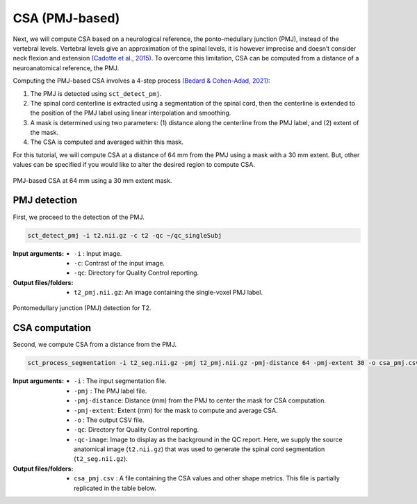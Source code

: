 .. _csa-pmj:

CSA (PMJ-based)
###############

Next, we will compute CSA based on a neurological reference, the ponto-medullary junction (PMJ), instead of the vertebral levels.
Vertebral levels give an approximation of the spinal levels, it is however imprecise and doesn’t consider neck flexion and extension `(Cadotte et al., 2015) <https://pubmed.ncbi.nlm.nih.gov/25523587/>`_.  
To overcome this limitation, CSA can be computed from a distance of a neuroanatomical reference, the PMJ. 

Computing the PMJ-based CSA involves a 4-step process `(Bedard & Cohen-Adad, 2021) <https://www.biorxiv.org/content/10.1101/2021.09.30.462636v1>`_: 

1. The PMJ is detected using ``sct_detect_pmj``.
2. The spinal cord centerline is extracted using a segmentation of the spinal cord, then the centerline is extended to the position of the PMJ label using linear interpolation and smoothing. 
3. A mask is determined using two parameters: (1) distance along the centerline from the PMJ label, and (2) extent of the mask. 
4. The CSA is computed and averaged within this mask.

For this tutorial, we will compute CSA at a distance of 64 mm from the PMJ using a mask with a 30 mm extent. But, other values can be specified if you would like to alter the desired region to compute CSA.

.. figure:: https://raw.githubusercontent.com/spinalcordtoolbox/doc-figures/sb/add-figures-pmj-tutorial/shape-metric-computation/csa-pmj-method.png
   :align: center

   PMJ-based CSA at 64 mm using a 30 mm extent mask.


PMJ detection
-------------

First, we proceed to the detection of the PMJ.

.. code:: sh

   sct_detect_pmj -i t2.nii.gz -c t2 -qc ~/qc_singleSubj

:Input arguments:
   - ``-i`` : Input image.
   - ``-c``: Contrast of the input image.
   - ``-qc``: Directory for Quality Control reporting.
:Output files/folders:
   - ``t2_pmj.nii.gz``: An image containing the single-voxel PMJ label.

.. figure:: https://raw.githubusercontent.com/spinalcordtoolbox/doc-figures/sb/add-figures-pmj-tutorial/shape-metric-computation/io-pmj-detection.PNG
   :align: center

   Pontomedullary junction (PMJ) detection for T2.


CSA computation
---------------

Second, we compute CSA from a distance from the PMJ.

.. code:: sh

   sct_process_segmentation -i t2_seg.nii.gz -pmj t2_pmj.nii.gz -pmj-distance 64 -pmj-extent 30 -o csa_pmj.csv -qc ~/qc_singleSubj -qc-image t2.nii.gz

:Input arguments:
   - ``-i`` : The input segmentation file.
   - ``-pmj`` : The PMJ label file.
   - ``-pmj-distance``: Distance (mm) from the PMJ to center the mask for CSA computation.
   - ``-pmj-extent``: Extent (mm) for the mask to compute and average CSA. 
   - ``-o`` : The output CSV file.
   - ``-qc``: Directory for Quality Control reporting.
   - ``-qc-image``: Image to display as the background in the QC report. Here, we supply the source anatomical image (``t2.nii.gz``) that was used to generate the spinal cord segmentation (``t2_seg.nii.gz``).

:Output files/folders:
   - ``csa_pmj.csv`` : A file containing the CSA values and other shape metrics. This file is partially replicated in the table below.

.. csv-table:: CSA values computed at 64 mm from the PMJ.
   :file: csa_pmj.csv
   :header-rows: 1
